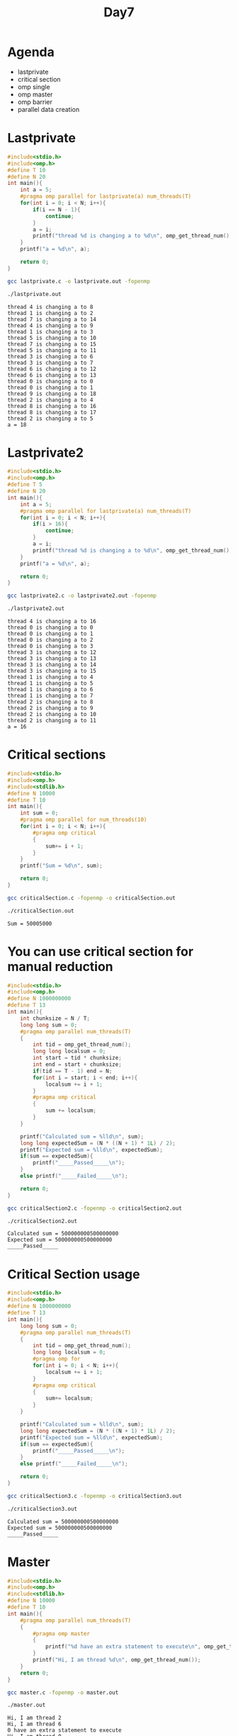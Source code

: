 #+title: Day7

* Agenda
- lastprivate
- critical section
- omp single
- omp master
- omp barrier
- parallel data creation
* Lastprivate
#+begin_src C :tangle lastprivate.c
#include<stdio.h>
#include<omp.h>
#define T 10
#define N 20
int main(){
    int a = 5;
    #pragma omp parallel for lastprivate(a) num_threads(T)
    for(int i = 0; i < N; i++){
        if(i == N - 1){
            continue;
        }
        a = i;
        printf("thread %d is changing a to %d\n", omp_get_thread_num(), a);
    }
    printf("a = %d\n", a);

    return 0;
}
#+end_src

#+begin_src bash :results output :exports both
gcc lastprivate.c -o lastprivate.out -fopenmp
#+end_src

#+RESULTS:

#+begin_src bash :results output :exports both
./lastprivate.out
#+end_src

#+RESULTS:
#+begin_example
thread 4 is changing a to 8
thread 1 is changing a to 2
thread 7 is changing a to 14
thread 4 is changing a to 9
thread 1 is changing a to 3
thread 5 is changing a to 10
thread 7 is changing a to 15
thread 5 is changing a to 11
thread 3 is changing a to 6
thread 3 is changing a to 7
thread 6 is changing a to 12
thread 6 is changing a to 13
thread 0 is changing a to 0
thread 0 is changing a to 1
thread 9 is changing a to 18
thread 2 is changing a to 4
thread 8 is changing a to 16
thread 8 is changing a to 17
thread 2 is changing a to 5
a = 18
#+end_example

* Lastprivate2
#+begin_src C :tangle lastprivate2.c
#include<stdio.h>
#include<omp.h>
#define T 5
#define N 20
int main(){
    int a = 5;
    #pragma omp parallel for lastprivate(a) num_threads(T)
    for(int i = 0; i < N; i++){
        if(i > 16){
            continue;
        }
        a = i;
        printf("thread %d is changing a to %d\n", omp_get_thread_num(), a);
    }
    printf("a = %d\n", a);

    return 0;
}
#+end_src

#+begin_src bash :results output :exports both
gcc lastprivate2.c -o lastprivate2.out -fopenmp
#+end_src

#+RESULTS:

#+begin_src bash :results output :exports both
./lastprivate2.out
#+end_src

#+RESULTS:
#+begin_example
thread 4 is changing a to 16
thread 0 is changing a to 0
thread 0 is changing a to 1
thread 0 is changing a to 2
thread 0 is changing a to 3
thread 3 is changing a to 12
thread 3 is changing a to 13
thread 3 is changing a to 14
thread 3 is changing a to 15
thread 1 is changing a to 4
thread 1 is changing a to 5
thread 1 is changing a to 6
thread 1 is changing a to 7
thread 2 is changing a to 8
thread 2 is changing a to 9
thread 2 is changing a to 10
thread 2 is changing a to 11
a = 16
#+end_example

* Critical sections
#+begin_src C :tangle criticalSection.c
#include<stdio.h>
#include<omp.h>
#include<stdlib.h>
#define N 10000
#define T 10
int main(){
    int sum = 0;
    #pragma omp parallel for num_threads(10)
    for(int i = 0; i < N; i++){
        #pragma omp critical
        {
            sum+= i + 1;
        }
    }
    printf("Sum = %d\n", sum);

    return 0;
}
#+end_src

#+begin_src bash :results output :exports both
gcc criticalSection.c -fopenmp -o criticalSection.out
#+end_src

#+RESULTS:

#+begin_src bash :results output :exports both
./criticalSection.out
#+end_src

#+RESULTS:
: Sum = 50005000

* You can use critical section for manual reduction
#+begin_src C :tangle criticalSection2.c
#include<stdio.h>
#include<omp.h>
#define N 1000000000
#define T 13
int main(){
    int chunksize = N / T;
    long long sum = 0;
    #pragma omp parallel num_threads(T)
    {
        int tid = omp_get_thread_num();
        long long localsum = 0;
        int start = tid * chunksize;
        int end = start + chunksize;
        if(tid == T - 1) end = N;
        for(int i = start; i < end; i++){
            localsum += i + 1;
        }
        #pragma omp critical
        {
            sum += localsum;
        }
    }

    printf("Calculated sum = %lld\n", sum);
    long long expectedSum = (N * ((N + 1) * 1L) / 2);
    printf("Expected sum = %lld\n", expectedSum);
    if(sum == expectedSum){
        printf("_____Passed_____\n");
    }
    else printf("_____Failed_____\n");

    return 0;
}
#+end_src

#+begin_src bash :results output :exports both
gcc criticalSection2.c -fopenmp -o criticalSection2.out
#+end_src

#+RESULTS:

#+begin_src bash :results output :exports both
./criticalSection2.out
#+end_src

#+RESULTS:
: Calculated sum = 500000000500000000
: Expected sum = 500000000500000000
: _____Passed_____

* Critical Section usage
#+begin_src C :tangle criticalSection3.c
#include<stdio.h>
#include<omp.h>
#define N 1000000000
#define T 13
int main(){
    long long sum = 0;
    #pragma omp parallel num_threads(T)
    {
        int tid = omp_get_thread_num();
        long long localsum = 0;
        #pragma omp for
        for(int i = 0; i < N; i++){
            localsum += i + 1;
        }
        #pragma omp critical
        {
            sum+= localsum;
        }
    }

    printf("Calculated sum = %lld\n", sum);
    long long expectedSum = (N * ((N + 1) * 1L) / 2);
    printf("Expected sum = %lld\n", expectedSum);
    if(sum == expectedSum){
        printf("_____Passed_____\n");
    }
    else printf("_____Failed_____\n");

    return 0;
}
#+end_src

#+begin_src bash :results output :exports both
gcc criticalSection3.c -fopenmp -o criticalSection3.out
#+end_src

#+RESULTS:

#+begin_src bash :results output :exports both
./criticalSection3.out
#+end_src

#+RESULTS:
: Calculated sum = 500000000500000000
: Expected sum = 500000000500000000
: _____Passed_____

* Master
#+begin_src C :tangle master.c
#include<stdio.h>
#include<omp.h>
#include<stdlib.h>
#define N 10000
#define T 10
int main(){
    #pragma omp parallel num_threads(T)
    {
        #pragma omp master
        {
            printf("%d have an extra statement to execute\n", omp_get_thread_num());
        }
        printf("Hi, I am thread %d\n", omp_get_thread_num());
    }
    return 0;
}
#+end_src

#+begin_src bash :results output :exports both
gcc master.c -fopenmp -o master.out
#+end_src

#+RESULTS:

#+begin_src bash :results output :exports both
./master.out
#+end_src

#+RESULTS:
#+begin_example
Hi, I am thread 2
Hi, I am thread 6
0 have an extra statement to execute
Hi, I am thread 0
Hi, I am thread 8
Hi, I am thread 3
Hi, I am thread 1
Hi, I am thread 4
Hi, I am thread 5
Hi, I am thread 7
Hi, I am thread 9
#+end_example

* Single
#+begin_src C :tangle single.c
#include<stdio.h>
#include<omp.h>
#include<stdlib.h>
#define N 10000
#define T 10
int main(){
    #pragma omp parallel num_threads(T)
    {
        #pragma omp single
        {
            printf("%d have an extra statement to execute\n", omp_get_thread_num());
        }
        printf("Hi, I am thread %d\n", omp_get_thread_num());
    }
    return 0;
}
#+end_src

#+begin_src bash :results output :exports both
gcc single.c -fopenmp -o single.out
#+end_src

#+RESULTS:

#+begin_src bash :results output :exports both
./single.out
#+end_src

#+RESULTS:
#+begin_example
4 have an extra statement to execute
Hi, I am thread 9
Hi, I am thread 4
Hi, I am thread 0
Hi, I am thread 3
Hi, I am thread 5
Hi, I am thread 2
Hi, I am thread 6
Hi, I am thread 7
Hi, I am thread 8
Hi, I am thread 1
#+end_example

* Data creation inside parallel region using single
#+begin_src C :tangle dc1.c
#include<stdio.h>
#include<omp.h>
#define N 1000000
#define T 13
int main(){
    long long sum = 0;
    long long a[N];
    #pragma omp parallel  num_threads(T)
    {
        #pragma omp single
        {
            for(int i = 0; i < N; i++) a[i] = i + 1;
        }
        #pragma omp for reduction( + : sum )
        for(int i = 0; i < N; i++){
            sum += a[i];
        }
    }

    printf("Calculated sum = %lld\n", sum);
    long long expectedSum = (N * ((N + 1) * 1L) / 2);
    printf("Expected sum = %lld\n", expectedSum);
    if(sum == expectedSum){
        printf("_____Passed_____\n");
    }
    else printf("_____Failed_____\n");
    return 0;
}
#+end_src

#+begin_src bash :results output :exports both
gcc dc1.c -fopenmp -o dc1.out
#+end_src

#+RESULTS:

#+begin_src bash :results output :exports both
./dc1.out
#+end_src

#+RESULTS:
: Calculated sum = -8991545208627516298
: Expected sum = 500000500000
: _____Failed_____

* Barrier
#+begin_src C :tangle barrier.c
#include<stdio.h>
#include<unistd.h>
#include<omp.h>
#define T 5
int main(){
    #pragma omp parallel num_threads(T)
    {
        printf("Before barrier\n");
        #pragma omp barrier
        printf("After barrier\n");
    }

    return 0;
}
#+end_src

#+begin_src bash :results output :exports both
gcc barrier.c -o barrier.out -fopenmp
#+end_src

#+RESULTS:

#+begin_src bash :results output :exports both
./barrier.out
#+end_src

#+RESULTS:
#+begin_example
Before barrier
Before barrier
Before barrier
Before barrier
Before barrier
After barrier
After barrier
After barrier
After barrier
After barrier
#+end_example

* Data creation inside parallel region using master
#+begin_src C :tangle dc2.c
#include<stdio.h>
#include<omp.h>
#define N 1000000
#define T 13
int main(){
    long long sum = 0;
    long long a[N];
    #pragma omp parallel  num_threads(T)
    {
        #pragma omp master
        {
            for(int i = 0; i < N; i++) a[i] = i + 1;
        }
        #pragma omp barrier
        #pragma omp for reduction( + : sum )
        for(int i = 0; i < N; i++){
            sum += a[i];
        }
    }

    printf("Calculated sum = %lld\n", sum);
    long long expectedSum = (N * ((N + 1) * 1L) / 2);
    printf("Expected sum = %lld\n", expectedSum);
    if(sum == expectedSum){
        printf("_____Passed_____\n");
    }
    else printf("_____Failed_____\n");
    return 0;
}
#+end_src

#+begin_src bash :results output :exports both
gcc dc2.c -fopenmp -o dc2.out
#+end_src

#+RESULTS:

#+begin_src bash :results output :exports both
./dc2.out
#+end_src

#+RESULTS:
: Calculated sum = 500000500000
: Expected sum = 500000500000
: _____Passed_____

* Barrier data creation
#+begin_src C :tangle dc3.c
#include<stdio.h>
#include<omp.h>
#include<stdlib.h>
#define N 1000000
#define T 13

int main(){
    long long *a, sum=0;
    a= malloc(sizeof(long long) * N);

    #pragma omp parallel num_threads(T)
    {
        #pragma omp master
        {
            for(int i=0; i<N; i++){
                a[i] = i+1;
            }
        }
        #pragma omp for reduction(+:sum)
        for(int i=0; i<N; i++){
            sum += a[i];
        }
    }
    printf("sum = %lld\n", sum);

    return 0;
}
#+end_src

#+begin_src bash :results output :exports both
gcc dc3.c -fopenmp -o dc3.out
#+end_src

#+RESULTS:

#+begin_src bash :results output :exports both
./dc3.out
#+end_src

#+RESULTS:
: sum = 2958689350

* Data creation parallelly
#+begin_src C :tangle dc4.c
#include<stdio.h>
#include<omp.h>
#define N 1000000
#define T 13
int main(){
    long long sum = 0;
    long long a[N];
    #pragma omp parallel  num_threads(T)
    {
        #pragma omp for
        for(int i = 0; i < N; i++){
            a[i] = i + 1;
        }
        #pragma omp for reduction( + : sum )
        for(int i = 0; i < N; i++){
            sum += a[i];
        }
    }

    printf("Calculated sum = %lld\n", sum);
    long long expectedSum = (N * ((N + 1) * 1L) / 2);
    printf("Expected sum = %lld\n", expectedSum);
    if(sum == expectedSum){
        printf("_____Passed_____\n");
    }
    else printf("_____Failed_____\n");
    return 0;
}
#+end_src

#+begin_src bash :results output :exports both
gcc dc4.c -fopenmp -o dc4.out
#+end_src

#+RESULTS:

#+begin_src bash :results output :exports both
./dc4.out
#+end_src

#+RESULTS:
: Calculated sum = 500000500000
: Expected sum = 500000500000
: _____Passed_____
